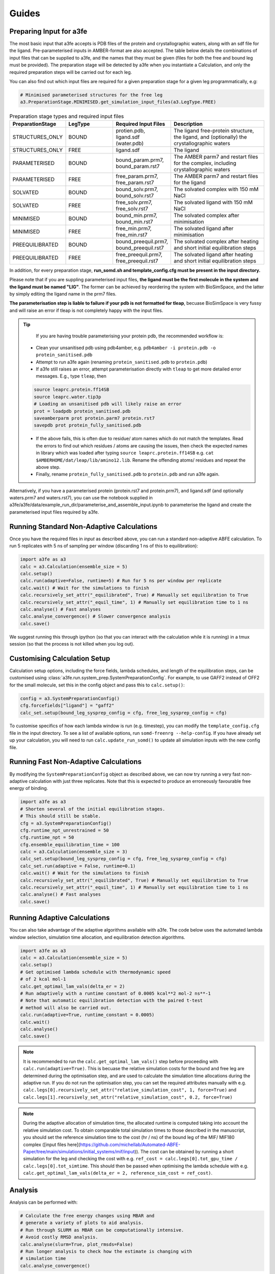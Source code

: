 Guides
=======

.. _preparing-input:

Preparing Input for a3fe
****************************
The most basic input that a3fe accepts is PDB files of the protein and crystallographic waters, along with an sdf
file for the ligand. Pre-parameterised inputs in AMBER-format are also accepted. The table below details the combinations
of input files that can be supplied to a3fe, and the names that they must be given (files for both the free and bound leg must
be provided). The preparation stage will be detected by a3fe when you instantiate a Calculation, and only the required preparation
steps will be carried out for each leg. 

You can also find out which input files are required for a given preparation stage for a given leg programmatically, e.g:

.. code-block:: python

    # Minimised parameterised structures for the free leg
    a3.PreparationStage.MINIMISED.get_simulation_input_files(a3.LegType.FREE)

.. list-table:: Preparation stage types and required input files
   :widths: 25 25 25 50
   :header-rows: 1
   
   * - PreparationStage
     - LegType
     - Required Input Files
     - Description
   * - STRUCTURES_ONLY
     - BOUND
     - protien.pdb, ligand.sdf (water.pdb)
     - The ligand free-protein structure, the ligand, and (optionally) the crystallographic waters
   * - STRUCTURES_ONLY
     - FREE
     - ligand.sdf
     - The ligand
   * - PARAMETERISED
     - BOUND
     - bound_param.prm7, bound_param.rst7
     - The AMBER parm7 and restart files for the complex, including crystallographic waters
   * - PARAMETERISED
     - FREE
     - free_param.prm7, free_param.rst7
     - The AMBER parm7 and restart files for the ligand
   * - SOLVATED
     - BOUND
     - bound_solv.prm7, bound_solv.rst7
     - The solvated complex with 150 mM NaCl
   * - SOLVATED
     - FREE
     - free_solv.prm7, free_solv.rst7
     - The solvated ligand with 150 mM NaCl
   * - MINIMISED
     - BOUND
     - bound_min.prm7, bound_min.rst7
     - The solvated complex after minimisation
   * - MINIMISED
     - FREE
     - free_min.prm7, free_min.rst7
     - The solvated ligand after minimisation
   * - PREEQUILIBRATED
     - BOUND
     - bound_preequil.prm7, bound_preequil.rst7
     - The solvated complex after heating and short initial equilibration steps
   * - PREEQUILIBRATED
     - FREE
     - free_preequil.prm7, free_preequil.rst7
     - The solvated ligand after heating and short initial equilibration steps

In addition, for every preparation stage, **run_somd.sh and template_config.cfg must be present in the input
directory.**

Please note that if you are suppling parameterised input files, **the ligand must be the first molecule in the system
and the ligand must be named "LIG"**. The former can be achieved by reordering the system with BioSimSpace, and the latter
by simply editing the ligand name in the prm7 files.

**The parameterisation step is liable to failure if your pdb is not formatted for tleap**, becuase BioSimSpace is very fussy and will raise an error if tleap is not
completely happy with the input files.

.. tip::

    If you are having trouble parameterising your protein pdb, the recommended workflow is:

   * Clean your unsanitised pdb using pdb4amber, e.g. ``pdb4amber -i protein.pdb -o protein_sanitised.pdb``
   * Attempt to run a3fe again (renaming ``protein_sanitised.pdb`` to ``protein.pdb``)
   * If a3fe still raises an error, attempt parameterisation directly with ``tleap`` to get more detailed error messages. E.g., type ``tleap``, then

   .. code-block:: bash

      source leaprc.protein.ff14SB
      source leaprc.water.tip3p
      # Loading an unsanitised pdb will likely raise an error
      prot = loadpdb protein_sanitised.pdb
      saveamberparm prot protein.parm7 protein.rst7
      savepdb prot protein_fully_sanitised.pdb

   * If the above fails, this is often due to residue/ atom names which do not match the templates. Read the errors to find out which residues / atoms are causing the issues, then check the expected names in library which was loaded after typing ``source leaprc.protein.ff14SB`` e.g. ``cat $AMBERHOME/dat/leap/lib/amino12.lib``.  Rename the offending atoms/ residues and repeat the above step.
   * Finally, rename ``protein_fully_sanitised.pdb`` to ``protein.pdb`` and run a3fe again.

Alternatively, if you have a parameterised protein (protein.rst7 and protein.prm7), and ligand.sdf (and optionally waters.prm7 and waters.rst7), you can use the 
notebook supplied in a3fe/a3fe/data/example_run_dir/parameterise_and_assemble_input.ipynb to parameterise the ligand and create the parameterised input files required by a3fe.

Running Standard Non-Adaptive Calculations
*******************************************

Once you have the required files in `input` as described above, you can run a standard non-adaptive ABFE calculation. To run 5 replicates with 5 ns of sampling per window 
(discarding 1 ns of this to equilibration):

.. code-block:: python

    import a3fe as a3
    calc = a3.Calculation(ensemble_size = 5)
    calc.setup()
    calc.run(adaptive=False, runtime=5) # Run for 5 ns per window per replicate
    calc.wait() # Wait for the simulations to finish
    calc.recursively_set_attr("_equilibrated", True) # Manually set equilibration to True
    calc.recursively_set_attr("_equil_time", 1) # Manually set equilibration time to 1 ns
    calc.analyse() # Fast analyses
    calc.analyse_convergence() # Slower convergence analysis
    calc.save()

We suggest running this through ipython (so that you can interact with the calculation while it is running) in a tmux session (so that the process
is not killed when you log out).

Customising Calculation Setup
******************************

Calculation setup options, including the force fields, lambda schedules, and length of the equilibration steps, can be customised using :class:`a3fe.run.system_prep.SystemPreparationConfig`.
For example, to use GAFF2 instead of OFF2 for the small molecule, set this in the config object and pass this to ``calc.setup()``:

.. code-block:: python

    config = a3.SystemPreparationConfig()
    cfg.forcefields["ligand"] = "gaff2"
    calc_set.setup(bound_leg_sysprep_config = cfg, free_leg_sysprep_config = cfg)

To customise specifics of how each lambda window is run (e.g. timestep), you can modify the ``template_config.cfg`` file in the input directory.
To see a list of available options, run ``somd-freenrg --help-config``. If you have already set up your calculation, you will need to run ``calc.update_run_somd()``
to update all simulation inputs with the new config file.

Running Fast Non-Adaptive Calculations
***************************************

By modifying the ``SystemPreparationConfig`` object as described above, we can now try running a very fast non-adaptive calculation with just
three replicates. Note that this is expected to produce an erroneously favourable free energy of binding.

.. code-block:: python

  import a3fe as a3
  # Shorten several of the initial equilibration stages.
  # This should still be stable.
  cfg = a3.SystemPreparationConfig()
  cfg.runtime_npt_unrestrained = 50
  cfg.runtime_npt = 50
  cfg.ensemble_equilibration_time = 100
  calc = a3.Calculation(ensemble_size = 3)
  calc_set.setup(bound_leg_sysprep_config = cfg, free_leg_sysprep_config = cfg)
  calc_set.run(adaptive = False, runtime=0.1)
  calc.wait() # Wait for the simulations to finish
  calc.recursively_set_attr("_equilibrated", True) # Manually set equilibration to True
  calc.recursively_set_attr("_equil_time", 1) # Manually set equilibration time to 1 ns
  calc.analyse() # Fast analyses
  calc.save()

Running Adaptive Calculations
******************************

You can also take advantage of the adaptive algorithms available with a3fe. The code below uses the automated lambda window selection,
simulation time allocation, and equilibration detection algorithms.

.. code-block:: python

    import a3fe as a3
    calc = a3.Calculation(ensemble_size = 5)
    calc.setup()
    # Get optimised lambda schedule with thermodynamic speed
    # of 2 kcal mol-1
    calc.get_optimal_lam_vals(delta_er = 2)
    # Run adaptively with a runtime constant of 0.0005 kcal**2 mol-2 ns**-1
    # Note that automatic equilibration detection with the paired t-test 
    # method will also be carried out.
    calc.run(adaptive=True, runtime_constant = 0.0005)
    calc.wait()
    calc.analyse()
    calc.save()

.. note::

    It is recommended to run the ``calc.get_optimal_lam_vals()`` step before proceeding with ``calc.run(adaptive=True)``. This is becuase
    the relative simulation costs for the bound and free leg are determined during the optimisation step, and are used to calculate the simulation
    time allocations during the adaptive run. If you do not run the optimisation step, you can set the required attributes manually with e.g.
    ``calc.legs[0].recursively_set_attr("relative_simulation_cost", 1, force=True)`` and ``calc.legs[1].recursively_set_attr("relative_simulation_cost", 0.2, force=True)``

.. note::

    During the adaptive allocation of simulation time, the allocated runtime is computed taking into account the relative simulation cost. To obtain
    comparable total simulation times to those described in the manuscript, you should set the reference simulation time to the cost (hr / ns) of the bound leg of the
    MIF/ MIF180 complex ([input files here](https://github.com/michellab/Automated-ABFE-Paper/tree/main/simulations/initial_systems/mif/input)). The cost can be obtained 
    by running a short simulation for the leg and checking the cost with e.g. ``ref_cost = calc.legs[0].tot_gpu_time / calc.legs[0].tot_simtime``. This should then be passed when
    optimising the lambda schedule with e.g. ``calc.get_optimal_lam_vals(delta_er = 2, reference_sim_cost = ref_cost)``.

Analysis
********

Analysis can be performed with:

.. code-block:: python

    # Calculate the free energy changes using MBAR and 
    # generate a variety of plots to aid analysis.
    # Run through SLURM as MBAR can be computationally intensive.
    # Avoid costly RMSD analysis.
    calc.analyse(slurm=True, plot_rmsds=False)
    # Run longer analysis to check how the estimate is changing with
    # simulation time
    calc.analyse_convergence()

.. note::

    Your simulations must be equilibrated before analysis can be performed. Practically, this means that the
    ``_equilibrated`` attribute must be set to True and the ``_equil_time`` attribute must be set to the equilibration time
    in ns for all lambda windows. This can be done manually with e.g. ``calc.recursively_set_attr("_equilibrated", True)`` and
    ``calc.recursively_set_attr("_equil_time", 1)``, but will be done automatically by all equilibration detection methods (run
    automatically during adaptive calculations).

``calc.analyse()`` generates a variety of outputs in the ``output`` directories of the calculation, leg, and stage directories. The most detailed
information is given in the stage output directories. You can get a detailed breakdown of the results as a pandas dataframe by running ``calc.get_results_df()``.

Convergence analysis involves repeatedly calculating the free energy changes with different subsets of the 
data, and is computationally intensive. Hence, it is implemented in a different function. To run convergence
analysis, enter ``calc.analyse_convergence()``. Plots of the free energy change against total simulation time
will be created in each output directory.

Some useful initial checks on the output are:

- Is the calculation equilibrated, or is the estimated free energy strongly dependent on the total simulation time? See the plots of free energy change against total simulation time. Often, the bound vanish stage shows the slowest equilibration
- Are there large discrepancies between runs? The overall 95 % confidence interval for the free energy change is typically around 1 kcal / mol for an intermediate-sized ligand in a reasonably behaved system with 5 replicates. If the uncertainty is much larger, identify which leg and stage it originates from by checking the free energy changes for each, and inspect the potential of mean force and histograms of the gradients to get an idea of which lambda windows are problematic. Inspecting the trajectories for these lambda windows is often helpful. Checking for Gelman-Rubin $\hat{R}$ > 1.1 (indicative of substantial discrepancies between runs)(stage output directory) can also be informative.
- Are the free energy changes for the bound restraining stage (where the receptor-ligand restraints are introduced) reasonable? As a result of the restraint selection algorithm, these changes should all be around 1.2 kcal/ mol. If they are not, check the plots of the Boresch degrees of freedom in the ensemble equilibration direcoties. Discontinous jumps can indicate a change in binding modules

Running Sets of Calculations
*****************************

You can run sets of calculations using the :class:`a3fe.run.CalcSet` class. To do so:

- Create a directory containing subdirectories for each calculation, each containing the required input files as described above
- Create an ``input`` directory containing an ``exp_dgs.csv`` file with the experimental free energy changes formatted as below, where ``calc_base_dir`` is the name of the subdirectory containing the calculation input files, ``name`` is your desired name for the calculation, ``exp_dg`` is the experimental free energy change, ``exp_er`` is the experimental uncertainty, and ``calc_cor`` is a correction to be applied to the calculated free energy change (for example a symmetry correction).

.. code-block:: csv

    calc_base_dir,name,exp_dg,exp_er,calc_cor
    t4l,t4l,-9.06,0.5,0
    mdm2_pip2_short,mdm2_pip2_short,-2.93,0.5,0

- Create, run, and analyse the set of calculations, for example for a set of non-adaptive calculations for "t4l" and "mdm2_pip2_short":

.. code-block:: python

    import a3fe as a3
    calc_set = a3.CalcSet(calc_paths = ["t4l", "mdm2_pip2_short"])
    calc_set.setup()
    calc_set.run(adaptive=False, runtime=5)
    calc_set.wait()
    calc_set.recursively_set_attr("_equilibrated", True)
    calc_set.recursively_set_attr("_equil_time", 1)
    calc_set.analyse(exp_dgs_path = "input/exp_dgs.csv", offset = False)
    calc_set.save()

